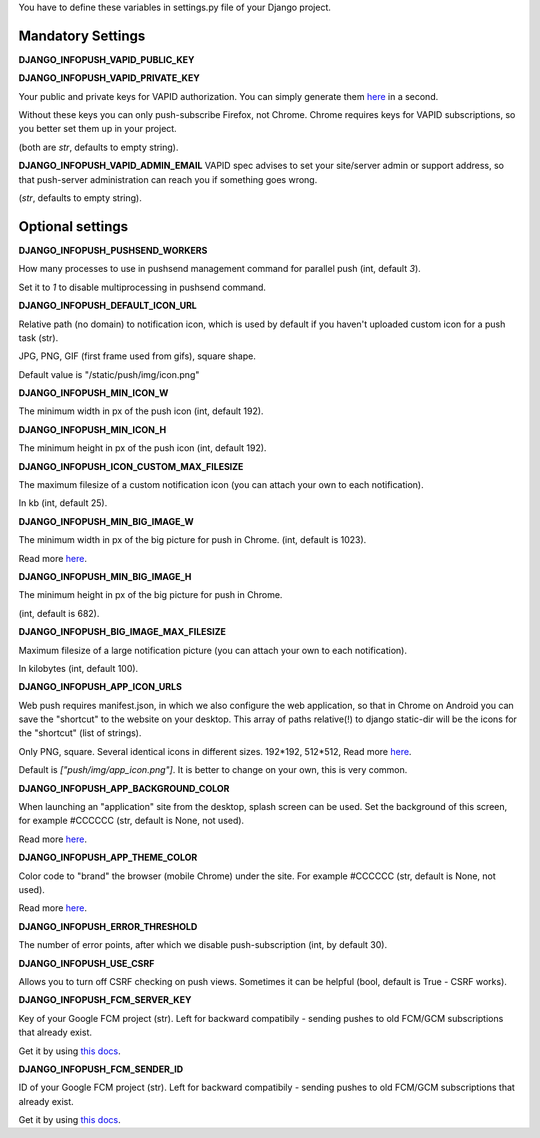 You have to define these variables in settings.py file of your Django project.

==================
Mandatory Settings
==================

**DJANGO_INFOPUSH_VAPID_PUBLIC_KEY**

**DJANGO_INFOPUSH_VAPID_PRIVATE_KEY**

Your public and private keys for VAPID authorization. You can simply generate
them `here <https://web-push-codelab.glitch.me/>`_ in a second.

Without these keys you can only push-subscribe Firefox, not Chrome. Chrome
requires keys for VAPID subscriptions, so you better set them up in your
project.

(both are `str`, defaults to empty string).

**DJANGO_INFOPUSH_VAPID_ADMIN_EMAIL**
VAPID spec advises to set your site/server admin or support address,
so that push-server administration can reach you if something goes wrong.

(`str`, defaults to empty string).

=================
Optional settings
=================

**DJANGO_INFOPUSH_PUSHSEND_WORKERS**

How many processes to use in pushsend management command for parallel
push (int, default `3`).

Set it to `1` to disable multiprocessing in pushsend command.

**DJANGO_INFOPUSH_DEFAULT_ICON_URL**

Relative path (no domain) to notification icon, which is used by default
if you haven't uploaded custom icon for a push task (str).

JPG, PNG, GIF (first frame used from gifs), square shape.

Default value is "/static/push/img/icon.png"

**DJANGO_INFOPUSH_MIN_ICON_W**

The minimum width in px of the push icon (int, default 192).

**DJANGO_INFOPUSH_MIN_ICON_H**

The minimum height in px of the push icon (int, default 192).

**DJANGO_INFOPUSH_ICON_CUSTOM_MAX_FILESIZE**

The maximum filesize of a custom notification icon (you can attach your own
to each notification).

In kb (int, default 25).

**DJANGO_INFOPUSH_MIN_BIG_IMAGE_W**

The minimum width in px of the big picture for push in Chrome.
(int, default is 1023).

Read more `here
<https://web-push-book.gauntface.com/chapter-05/02-display-a-notification/#image>`_.

**DJANGO_INFOPUSH_MIN_BIG_IMAGE_H**

The minimum height in px of the big picture for push in Chrome.

(int, default is 682).

**DJANGO_INFOPUSH_BIG_IMAGE_MAX_FILESIZE**

Maximum filesize of a large notification picture (you can attach your own to
each notification).

In kilobytes (int, default 100).

**DJANGO_INFOPUSH_APP_ICON_URLS**

Web push requires manifest.json, in which we also configure the web application,
so that in Chrome on Android you can save the "shortcut" to the website on
your desktop. This array of paths relative(!) to django static-dir will be the
icons for the "shortcut" (list of strings).

Only PNG, square. Several identical icons in different sizes.
192*192, 512*512, Read more `here
<https://developers.google.com/web/updates/2014/11/Support-for-installable-web-apps-with-webapp-manifest-in-chrome-38-for-Android>`_.

Default is `["push/img/app_icon.png"]`. It is better to change on your own,
this is very common.

**DJANGO_INFOPUSH_APP_BACKGROUND_COLOR**

When launching an "application" site from the desktop, splash screen can be
used. Set the background of this screen, for example #CCCCCC
(str, default is None, not used).

Read more `here
<https://developers.google.com/web/updates/2015/10/splashscreen>`_.

**DJANGO_INFOPUSH_APP_THEME_COLOR**

Color code to "brand" the browser (mobile Chrome) under the site.
For example #CCCCCC (str, default is None, not used).

Read more `here
<https://developers.google.com/web/updates/2015/08/using-manifest-to-set-sitewide-theme-color>`_.

**DJANGO_INFOPUSH_ERROR_THRESHOLD**

The number of error points, after which we disable push-subscription (int, by default 30).

**DJANGO_INFOPUSH_USE_CSRF**

Allows you to turn off CSRF checking on push views. Sometimes it can be helpful
(bool, default is True - CSRF works).

**DJANGO_INFOPUSH_FCM_SERVER_KEY**

Key of your Google FCM project (str).
Left for backward compatibily - sending pushes to old FCM/GCM subscriptions
that already exist.

Get it by using `this docs
<https://developers.google.com/web/updates/2015/03/push-notifications-on-the-open-web#make_a_project_on_the_firebase_developer_console>`_.

**DJANGO_INFOPUSH_FCM_SENDER_ID**

ID of your Google FCM project (str).
Left for backward compatibily - sending pushes to old FCM/GCM subscriptions
that already exist.

Get it by using `this docs
<https://developers.google.com/web/updates/2015/03/push-notifications-on-the-open-web#make_a_project_on_the_firebase_developer_console>`_.
